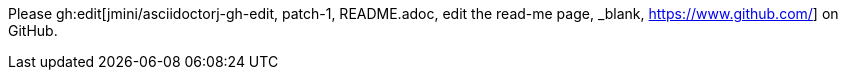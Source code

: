 Please gh:edit[jmini/asciidoctorj-gh-edit, patch-1, README.adoc, edit the read-me page, _blank, https://www.github.com/] on GitHub.